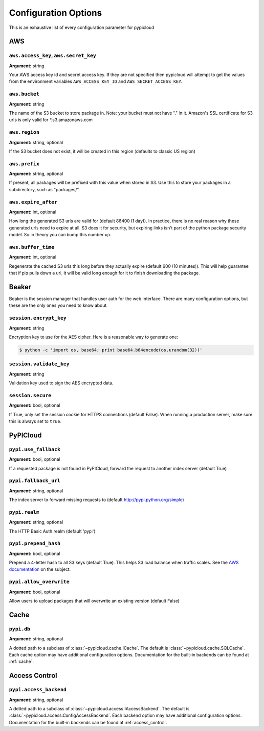 Configuration Options
=====================
This is an exhaustive list of every configuration parameter for pypicloud

AWS
^^^

``aws.access_key``, ``aws.secret_key``
~~~~~~~~~~~~~~~~~~~~~~~~~~~~~~~~~~~~~~
**Argument:** string

Your AWS access key id and secret access key. If they are not specified then
pypicloud will attempt to get the values from the environment variables
``AWS_ACCESS_KEY_ID`` and ``AWS_SECRET_ACCESS_KEY``.

``aws.bucket``
~~~~~~~~~~~~~~
**Argument:** string

The name of the S3 bucket to store package in. Note: your bucket must not have
"." in it. Amazon's SSL certificate for S3 urls is only valid for
\*.s3.amazonaws.com

``aws.region``
~~~~~~~~~~~~~~
**Argument:** string, optional

If the S3 bucket does not exist, it will be created in this region (defaults to
classic US region)

``aws.prefix``
~~~~~~~~~~~~~~
**Argument:** string, optional

If present, all packages will be prefixed with this value when stored in S3.
Use this to store your packages in a subdirectory, such as "packages/"

``aws.expire_after``
~~~~~~~~~~~~~~~~~~~~
**Argument:** int, optional

How long the generated S3 urls are valid for (default 86400 (1 day)). In
practice, there is no real reason why these generated urls need to expire at
all. S3 does it for security, but expiring links isn't part of the python
package security model. So in theory you can bump this number up.

``aws.buffer_time``
~~~~~~~~~~~~~~~~~~~
**Argument:** int, optional

Regenerate the cached S3 urls this long before they actually expire (default
600 (10 minutes)). This will help guarantee that if pip pulls down a url, it
will be valid long enough for it to finish downloading the package.

Beaker
^^^^^^
Beaker is the session manager that handles user auth for the web interface.
There are many configuration options, but these are the only ones you need to
know about.

``session.encrypt_key``
~~~~~~~~~~~~~~~~~~~~~~~
**Argument:** string

Encryption key to use for the AES cipher. Here is a reasonable way to generate one:

.. code-block:: bash

    $ python -c 'import os, base64; print base64.b64encode(os.urandom(32))'

``session.validate_key``
~~~~~~~~~~~~~~~~~~~~~~~~
**Argument:** string

Validation key used to sign the AES encrypted data.

``session.secure``
~~~~~~~~~~~~~~~~~~~~~~~
**Argument:** bool, optional

If True, only set the session cookie for HTTPS connections (default False).
When running a production server, make sure this is always set to ``true``.

PyPICloud
^^^^^^^^^

.. _use_fallback:

``pypi.use_fallback``
~~~~~~~~~~~~~~~~~~~~~
**Argument:** bool, optional

If a requested package is not found in PyPICloud, forward the request to
another index server (default True)

``pypi.fallback_url``
~~~~~~~~~~~~~~~~~~~~~
**Argument:** string, optional

The index server to forward missing requests to (default
http://pypi.python.org/simple)

``pypi.realm``
~~~~~~~~~~~~~~
**Argument:** string, optional

The HTTP Basic Auth realm (default 'pypi')

``pypi.prepend_hash``
~~~~~~~~~~~~~~~~~~~~~
**Argument:** bool, optional

Prepend a 4-letter hash to all S3 keys (default True). This helps S3 load
balance when traffic scales. See the `AWS documentation
<http://docs.aws.amazon.com/AmazonS3/latest/dev/request-rate-perf-considerations.html>`_
on the subject.

``pypi.allow_overwrite``
~~~~~~~~~~~~~~~~~~~~~~~~
**Argument:** bool, optional

Allow users to upload packages that will overwrite an existing version (default
False)

Cache
^^^^^
``pypi.db``
~~~~~~~~~~~~~~~
**Argument:** string, optional

A dotted path to a subclass of :class:`~pypicloud.cache.ICache`. The
default is :class:`~pypicloud.cache.SQLCache`. Each cache option
may have additional configuration options. Documentation for the built-in
backends can be found at :ref:`cache`.

Access Control
^^^^^^^^^^^^^^

``pypi.access_backend``
~~~~~~~~~~~~~~~~~~~~~~~
**Argument:** string, optional

A dotted path to a subclass of :class:`~pypicloud.access.IAccessBackend`. The
default is :class:`~pypicloud.access.ConfigAccessBackend`. Each backend option
may have additional configuration options. Documentation for the built-in
backends can be found at :ref:`access_control`.
